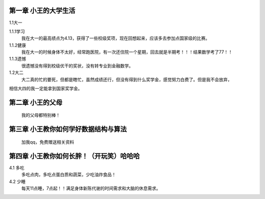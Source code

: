 第一章 小王的大学生活
==============
1.1大一

1.1.1学习
       我在大一的最高绩点为4.13，获得了一些校级奖项，现在回想起来，应该多去参加点国家级的比赛。

1.1.2健康
      我在大一的时候身体不太好，经常跑医院，有一次还住院一个星期，回去就是半期考！！！结果数学考了77！！

1.1.3遗憾
      很遗憾没有得到校级优干的奖状，没有转专业到金融数学。

1.2大二
       大二真的忙的要死，但都是瞎忙，虽然成绩还行，但没有得到什么奖学金，感觉努力白费了。但是我不会放弃，
相信大四的我一定能拿到国家奖学金。


第二章 小王的父母
==============
      我的父母都特别棒！

第三章  小王教你如何学好数据结构与算法
==============
      加我qq，免费赠送相关资料

第四章 小王教你如何长胖！（开玩笑）哈哈哈
==============
4.1 多吃
     多吃点肉，多吃点蛋白质和蔬菜，少吃油炸食品！

4.2 少睡
   每天11点睡，7点起！！满足身体新陈代谢的时间需求和大脑的休息需求。



